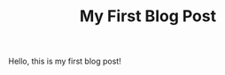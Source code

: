#+HUGO_BASE_DIR: ~/src/mysite/
#+HUGO_SECTION: posts
#+TITLE: My First Blog Post

Hello, this is my first blog post!
